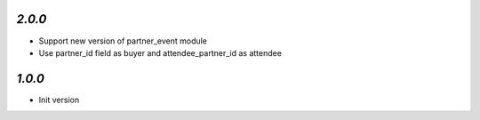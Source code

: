 `2.0.0`
-------

- Support new version of partner_event module
- Use partner_id field as buyer and attendee_partner_id as attendee

`1.0.0`
-------

- Init version
